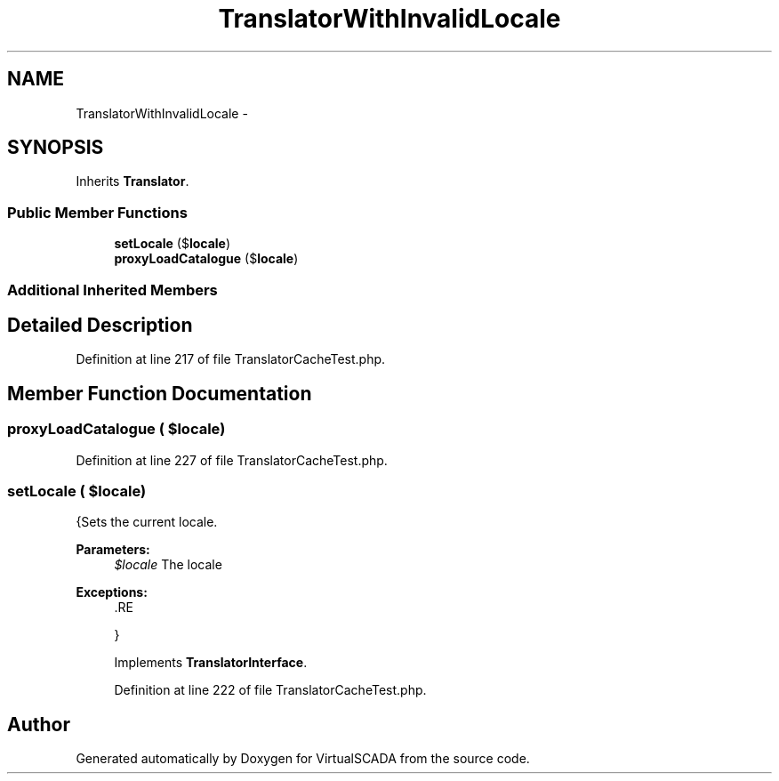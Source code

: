 .TH "TranslatorWithInvalidLocale" 3 "Tue Apr 14 2015" "Version 1.0" "VirtualSCADA" \" -*- nroff -*-
.ad l
.nh
.SH NAME
TranslatorWithInvalidLocale \- 
.SH SYNOPSIS
.br
.PP
.PP
Inherits \fBTranslator\fP\&.
.SS "Public Member Functions"

.in +1c
.ti -1c
.RI "\fBsetLocale\fP ($\fBlocale\fP)"
.br
.ti -1c
.RI "\fBproxyLoadCatalogue\fP ($\fBlocale\fP)"
.br
.in -1c
.SS "Additional Inherited Members"
.SH "Detailed Description"
.PP 
Definition at line 217 of file TranslatorCacheTest\&.php\&.
.SH "Member Function Documentation"
.PP 
.SS "proxyLoadCatalogue ( $locale)"

.PP
Definition at line 227 of file TranslatorCacheTest\&.php\&.
.SS "setLocale ( $locale)"
{Sets the current locale\&.
.PP
\fBParameters:\fP
.RS 4
\fI$locale\fP The locale
.RE
.PP
\fBExceptions:\fP
.RS 4
\fI\fP .RE
.PP
} 
.PP
Implements \fBTranslatorInterface\fP\&.
.PP
Definition at line 222 of file TranslatorCacheTest\&.php\&.

.SH "Author"
.PP 
Generated automatically by Doxygen for VirtualSCADA from the source code\&.
